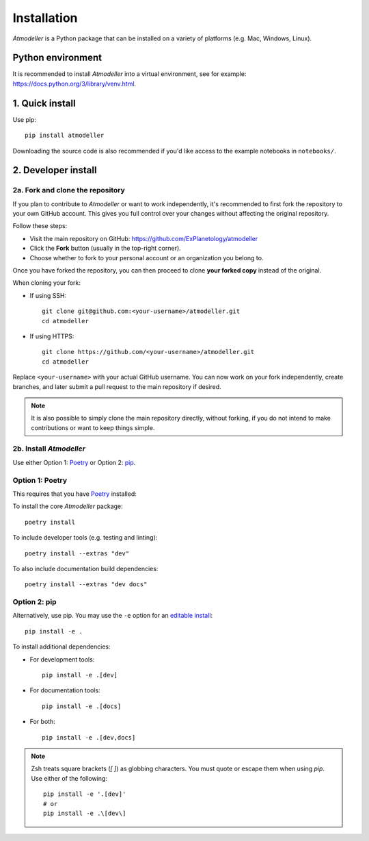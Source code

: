 Installation
============

*Atmodeller* is a Python package that can be installed on a variety of platforms (e.g. Mac, Windows, Linux).

Python environment
------------------
It is recommended to install *Atmodeller* into a virtual environment, see for example: https://docs.python.org/3/library/venv.html.

1. Quick install
----------------

Use pip::

    pip install atmodeller

Downloading the source code is also recommended if you'd like access to the example notebooks in ``notebooks/``.

.. _developer_install:

2. Developer install
--------------------

2a. Fork and clone the repository
^^^^^^^^^^^^^^^^^^^^^^^^^^^^^^^^^

If you plan to contribute to *Atmodeller* or want to work independently, it's recommended to first fork the repository to your own GitHub account. This gives you full control over your changes without affecting the original repository.

Follow these steps:

- Visit the main repository on GitHub: https://github.com/ExPlanetology/atmodeller
- Click the **Fork** button (usually in the top-right corner).
- Choose whether to fork to your personal account or an organization you belong to.

Once you have forked the repository, you can then proceed to clone **your forked copy** instead of the original.

When cloning your fork:

- If using SSH::

    git clone git@github.com:<your-username>/atmodeller.git
    cd atmodeller

- If using HTTPS::

    git clone https://github.com/<your-username>/atmodeller.git
    cd atmodeller

Replace ``<your-username>`` with your actual GitHub username. You can now work on your fork independently, create branches, and later submit a pull request to the main repository if desired.

.. note::

    It is also possible to simply clone the main repository directly, without forking, if you do not intend to make contributions or want to keep things simple.

2b. Install *Atmodeller*
^^^^^^^^^^^^^^^^^^^^^^^^

Use either Option 1: `Poetry <https://python-poetry.org>`_ or Option 2: `pip <https://pip.pypa.io/en/stable/getting-started/>`_.

Option 1: Poetry
^^^^^^^^^^^^^^^^

This requires that you have `Poetry <https://python-poetry.org>`_ installed:

To install the core *Atmodeller* package::

    poetry install

To include developer tools (e.g. testing and linting)::

    poetry install --extras "dev"

To also include documentation build dependencies::

    poetry install --extras "dev docs"

Option 2: pip
^^^^^^^^^^^^^

Alternatively, use pip. You may use the ``-e`` option for an `editable install <https://setuptools.pypa.io/en/latest/userguide/development_mode.html>`_::

    pip install -e .

To install additional dependencies:

- For development tools::

      pip install -e .[dev]

- For documentation tools::

      pip install -e .[docs]

- For both::

      pip install -e .[dev,docs]

.. note::

    Zsh treats square brackets (`[ ]`) as globbing characters. You must quote or escape them when using `pip`. Use either of the following::

        pip install -e '.[dev]'
        # or
        pip install -e .\[dev\]
